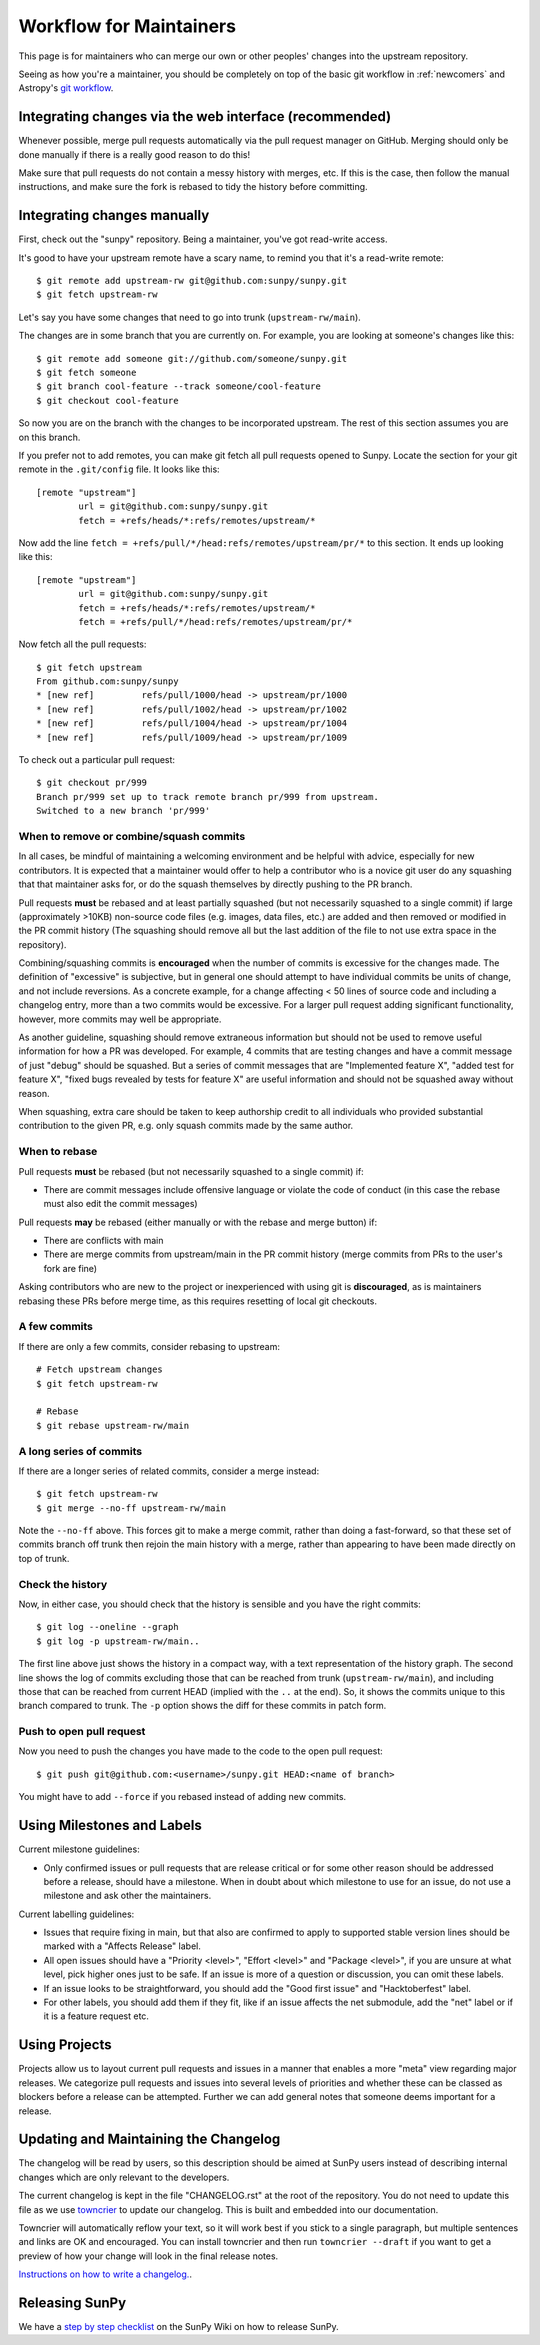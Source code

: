 .. _maintainer-workflow:

************************
Workflow for Maintainers
************************

This page is for maintainers who can merge our own or other peoples' changes into the upstream repository.

Seeing as how you're a maintainer, you should be completely on top of the basic git workflow in :ref:`newcomers` and Astropy's `git workflow`_.

.. _git workflow: https://docs.astropy.org/en/stable/development/workflow/development_workflow.html#development-workflow

Integrating changes via the web interface (recommended)
=======================================================

Whenever possible, merge pull requests automatically via the pull request manager on GitHub.
Merging should only be done manually if there is a really good reason to do this!

Make sure that pull requests do not contain a messy history with merges, etc.
If this is the case, then follow the manual instructions, and make sure the fork is rebased to tidy the history before committing.

Integrating changes manually
============================

First, check out the "sunpy" repository.
Being a maintainer, you've got read-write access.

It's good to have your upstream remote have a scary name, to remind you that it's a read-write remote::

    $ git remote add upstream-rw git@github.com:sunpy/sunpy.git
    $ git fetch upstream-rw

Let's say you have some changes that need to go into trunk (``upstream-rw/main``).

The changes are in some branch that you are currently on.
For example, you are looking at someone's changes like this::

    $ git remote add someone git://github.com/someone/sunpy.git
    $ git fetch someone
    $ git branch cool-feature --track someone/cool-feature
    $ git checkout cool-feature

So now you are on the branch with the changes to be incorporated upstream.
The rest of this section assumes you are on this branch.

If you prefer not to add remotes, you can make git fetch all pull requests opened to Sunpy.
Locate the section for your git remote in the ``.git/config`` file.
It looks like this::

    [remote "upstream"]
            url = git@github.com:sunpy/sunpy.git
            fetch = +refs/heads/*:refs/remotes/upstream/*

Now add the line ``fetch = +refs/pull/*/head:refs/remotes/upstream/pr/*`` to this section.
It ends up looking like this::

    [remote "upstream"]
            url = git@github.com:sunpy/sunpy.git
            fetch = +refs/heads/*:refs/remotes/upstream/*
            fetch = +refs/pull/*/head:refs/remotes/upstream/pr/*

Now fetch all the pull requests::

    $ git fetch upstream
    From github.com:sunpy/sunpy
    * [new ref]         refs/pull/1000/head -> upstream/pr/1000
    * [new ref]         refs/pull/1002/head -> upstream/pr/1002
    * [new ref]         refs/pull/1004/head -> upstream/pr/1004
    * [new ref]         refs/pull/1009/head -> upstream/pr/1009

To check out a particular pull request::

    $ git checkout pr/999
    Branch pr/999 set up to track remote branch pr/999 from upstream.
    Switched to a new branch 'pr/999'

When to remove or combine/squash commits
----------------------------------------

In all cases, be mindful of maintaining a welcoming environment and be helpful with advice, especially for new contributors.
It is expected that a maintainer would offer to help a contributor who is a novice git user do any squashing that that maintainer asks for, or do the squash themselves by directly pushing to the PR branch.

Pull requests **must** be rebased and at least partially squashed (but not necessarily squashed to a single commit) if large (approximately >10KB) non-source code files (e.g. images, data files, etc.) are added and then removed or modified in the PR commit history (The squashing should remove all but the last addition of the file to not use extra space in the repository).

Combining/squashing commits is **encouraged** when the number of commits is excessive for the changes made.
The definition of "excessive" is subjective, but in general one should attempt to have individual commits be units of change, and not include reversions.
As a concrete example, for a change affecting < 50 lines of source code and including a changelog entry, more than a two commits would be excessive.
For a larger pull request adding significant functionality, however, more commits may well be appropriate.

As another guideline, squashing should remove extraneous information but should not be used to remove useful information for how a PR was developed.
For example, 4 commits that are testing changes and have a commit message of just "debug" should be squashed.
But a series of commit messages that are "Implemented feature X", "added test for feature X", "fixed bugs revealed by tests for feature X" are useful information and should not be squashed away without reason.

When squashing, extra care should be taken to keep authorship credit to all individuals who provided substantial contribution to the given PR, e.g. only squash commits made by the same author.

When to rebase
--------------

Pull requests **must** be rebased (but not necessarily squashed to a single commit) if:

* There are commit messages include offensive language or violate the code of conduct (in this case the rebase must also edit the commit messages)

Pull requests **may** be rebased (either manually or with the rebase and merge button) if:

* There are conflicts with main
* There are merge commits from upstream/main in the PR commit history (merge commits from PRs to the user's fork are fine)

Asking contributors who are new to the project or inexperienced with using git is **discouraged**, as is maintainers rebasing these PRs before merge time, as this requires resetting of local git checkouts.


A few commits
-------------

If there are only a few commits, consider rebasing to upstream::

    # Fetch upstream changes
    $ git fetch upstream-rw

    # Rebase
    $ git rebase upstream-rw/main

A long series of commits
------------------------

If there are a longer series of related commits, consider a merge instead::

    $ git fetch upstream-rw
    $ git merge --no-ff upstream-rw/main

Note the ``--no-ff`` above.
This forces git to make a merge commit, rather than doing a fast-forward, so that these set of commits branch off trunk then rejoin the main history with a merge, rather than appearing to have been made directly on top of trunk.

Check the history
-----------------

Now, in either case, you should check that the history is sensible and you have the right commits::

    $ git log --oneline --graph
    $ git log -p upstream-rw/main..

The first line above just shows the history in a compact way, with a text representation of the history graph.
The second line shows the log of commits excluding those that can be reached from trunk (``upstream-rw/main``), and including those that can be reached from current HEAD (implied with the ``..`` at the end).
So, it shows the commits unique to this branch compared to trunk.
The ``-p`` option shows the diff for these commits in patch form.

Push to open pull request
-------------------------

Now you need to push the changes you have made to the code to the open pull request::

    $ git push git@github.com:<username>/sunpy.git HEAD:<name of branch>

You might have to add ``--force`` if you rebased instead of adding new commits.

Using Milestones and Labels
===========================

Current milestone guidelines:

* Only confirmed issues or pull requests that are release critical or for some other reason should be addressed before a release, should have a milestone.
  When in doubt about which milestone to use for an issue, do not use a milestone and ask other the maintainers.

Current labelling guidelines:

* Issues that require fixing in main, but that also are confirmed to apply to supported stable version lines should be marked with a "Affects Release" label.
* All open issues should have a "Priority <level>", "Effort <level>" and "Package <level>", if you are unsure at what level, pick higher ones just to be safe.
  If an issue is more of a question or discussion, you can omit these labels.
* If an issue looks to be straightforward, you should add the "Good first issue" and "Hacktoberfest" label.
* For other labels, you should add them if they fit, like if an issue affects the net submodule, add the "net" label or if it is a feature request etc.

Using Projects
==============

Projects allow us to layout current pull requests and issues in a manner that enables a more "meta" view regarding major releases.
We categorize pull requests and issues into several levels of priorities and whether these can be classed as blockers before a release can be attempted.
Further we can add general notes that someone deems important for a release.

Updating and Maintaining the Changelog
======================================

The changelog will be read by users, so this description should be aimed at SunPy users instead of describing internal changes which are only relevant to the developers.

The current changelog is kept in the file "CHANGELOG.rst" at the root of the repository.
You do not need to update this file as we use `towncrier`_ to update our changelog.
This is built and embedded into our documentation.

Towncrier will automatically reflow your text, so it will work best if you stick to a single paragraph, but multiple sentences and links are OK and encouraged.
You can install towncrier and then run ``towncrier --draft`` if you want to get a preview of how your change will look in the final release notes.

`Instructions on how to write a changelog. <https://github.com/sunpy/sunpy/blob/main/changelog/README.rst>`__.

.. _towncrier: https://pypi.org/project/towncrier/

Releasing SunPy
===============

We have a `step by step checklist`_ on the SunPy Wiki on how to release SunPy.

.. _step by step checklist: https://github.com/sunpy/sunpy/wiki/Home%3A-Release-Checklist
